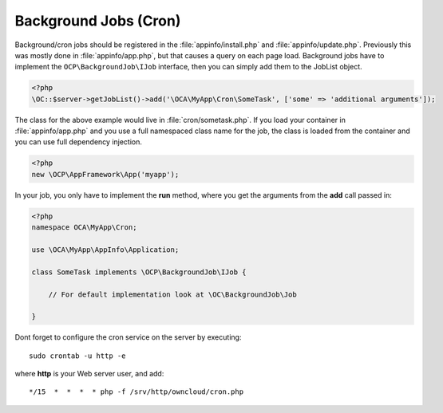 ======================
Background Jobs (Cron)
======================

.. sectionauthor:: Bernhard Posselt <dev@bernhard-posselt.com>

Background/cron jobs should be registered in the :file:`appinfo/install.php` and :file:`appinfo/update.php`. Previously this was mostly done in :file:`appinfo/app.php`, but that causes a query on each page load.
Background jobs have to implement the ``OCP\BackgroundJob\IJob`` interface, then you can simply add them to the JobList object.

.. code-block:: php

    <?php
    \OC::$server->getJobList()->add('\OCA\MyApp\Cron\SomeTask', ['some' => 'additional arguments']);

The class for the above example would live in :file:`cron/sometask.php`. If you load your container in :file:`appinfo/app.php` and you use a full namespaced class name for the job, the class is loaded from the container and you can use full dependency injection.

.. code-block:: php

    <?php
    new \OCP\AppFramework\App('myapp');

In your job, you only have to implement the **run** method, where you get the arguments from the **add** call passed in:

.. code-block:: php

    <?php
    namespace OCA\MyApp\Cron;

    use \OCA\MyApp\AppInfo\Application;

    class SomeTask implements \OCP\BackgroundJob\IJob {

        // For default implementation look at \OC\BackgroundJob\Job

    }

Dont forget to configure the cron service on the server by executing::

    sudo crontab -u http -e

where **http** is your Web server user, and add::

    */15  *  *  *  * php -f /srv/http/owncloud/cron.php
